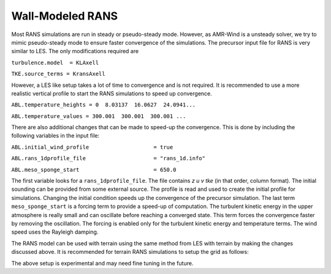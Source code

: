 .. spelling:word-list::

   xy

.. _rans:

Wall-Modeled RANS 
============================
Most RANS simulations are run in steady or pseudo-steady mode. However, as AMR-Wind is a unsteady solver, 
we try to mimic pseudo-steady mode to ensure faster convergence of the simulations. The precursor input 
file for RANS is very similar to LES. The only modifications required are 

``turbulence.model  = KLAxell``

``TKE.source_terms = KransAxell``

However, a LES like setup takes a lot of time to convergence and is not required. It is recommended to use 
a more realistic vertical profile to start the RANS simulations to speed up convergence. 

``ABL.temperature_heights = 0  8.03137  16.0627  24.0941...``

``ABL.temperature_values = 300.001  300.001  300.001 ...``

There are also additional changes that can be made to speed-up the convergence. This is done by including the 
following variables in the input file: 

``ABL.initial_wind_profile                    = true``

``ABL.rans_1dprofile_file                     = "rans_1d.info"``

``ABL.meso_sponge_start                       = 650.0``

The first variable looks for a ``rans_1dprofile_file``. The file contains `z u v tke` (in that order, column format). The initial sounding can be 
provided from some external source. The profile is read  and used to create the initial profile for simulations. 
Changing the initial condition speeds up the convergence of the precursor simulation. The last term 
``meso_sponge_start`` is a forcing term to provide a speed-up of computation. The turbulent kinetic energy in the upper atmosphere 
is really small and can oscillate before reaching a converged state. This term forces the convergence faster by removing the oscillation. 
The forcing is enabled only for the turbulent kinetic energy and temperature terms. The wind speed uses the Rayleigh damping. 

The RANS model can be used with terrain using the same method from LES with terrain by making the changes discussed above. 
It is recommended for terrain RANS simulations to setup the grid as follows: 

.. image:: ./visualization/RANSSetup.png
    :width: 100%

The above setup is experimental and may need fine tuning in the future. 